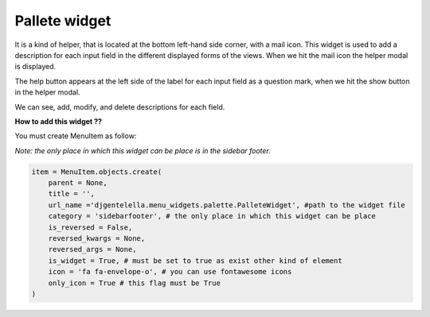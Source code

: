 Pallete widget
^^^^^^^^^^^^^^^^

It is a kind of helper, that is located at the bottom left-hand side corner, with a mail icon.
This widget is used to add a description for each input field in the different displayed forms
of the views. When we hit the mail icon the helper modal is displayed.

The help button appears at the left side of the label for each input field
as a question mark, when we hit the show button in the helper modal.

We can see, add, modify, and delete descriptions for each field.

.. image:: ../_static/pallete.gif

**How to add this widget ??**

You must create MenuItem as follow:

*Note: the only place in which this widget can be place is in the sidebar footer.*

.. code:: python

   item = MenuItem.objects.create(
       parent = None,
       title = '',
       url_name ='djgentelella.menu_widgets.palette.PalleteWidget', #path to the widget file
       category = 'sidebarfooter', # the only place in which this widget can be place
       is_reversed = False,
       reversed_kwargs = None,
       reversed_args = None,
       is_widget = True, # must be set to true as exist other kind of element
       icon = 'fa fa-envelope-o', # you can use fontawesome icons
       only_icon = True # this flag must be True
   )



